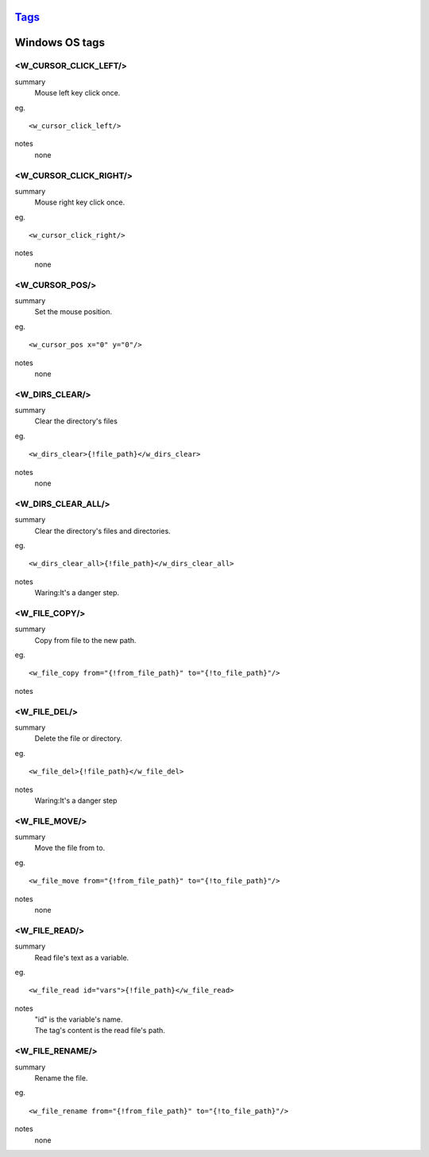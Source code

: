 `Tags <./tags.html>`_
==========================

Windows OS tags
==========================

<W_CURSOR_CLICK_LEFT/>
#######################
summary
  Mouse left key click once.
eg.
::
 <w_cursor_click_left/>
notes
 none

<W_CURSOR_CLICK_RIGHT/>
#######################
summary
 Mouse right key click once.
eg.
::
 <w_cursor_click_right/>
notes
 none

<W_CURSOR_POS/>
#######################
summary
 Set the mouse position.
eg.
::
 <w_cursor_pos x="0" y="0"/>
notes
 none

<W_DIRS_CLEAR/>
#######################
summary
 Clear the directory's files
eg.
::
 <w_dirs_clear>{!file_path}</w_dirs_clear>
notes
 none

<W_DIRS_CLEAR_ALL/>
#######################
summary
 Clear the directory's files and directories.
eg.
::
 <w_dirs_clear_all>{!file_path}</w_dirs_clear_all>
notes
 Waring:It's a danger step.

<W_FILE_COPY/>
#######################
summary
 Copy from file to the new path.
eg.
::
 <w_file_copy from="{!from_file_path}" to="{!to_file_path}"/>
notes
 

<W_FILE_DEL/>
#######################
summary
 Delete the file or directory.
eg.
::
 <w_file_del>{!file_path}</w_file_del>
notes
  Waring:It's a danger step

<W_FILE_MOVE/>
#######################
summary
 Move the file from to.
eg.
::
 <w_file_move from="{!from_file_path}" to="{!to_file_path}"/>
notes
 none

<W_FILE_READ/>
#######################
summary
 Read file's text as a variable.
eg.
::
 <w_file_read id="vars">{!file_path}</w_file_read>
notes
 | "id" is the variable's name.
 | The tag's content is the read file's path.

<W_FILE_RENAME/>
#######################
summary
 Rename the file.
eg.
::
 <w_file_rename from="{!from_file_path}" to="{!to_file_path}"/>
notes
 none

